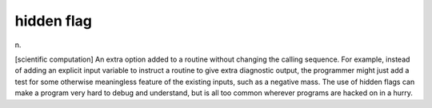 .. _hidden-flag:

============================================================
hidden flag
============================================================

n\.

[scientific computation] An extra option added to a routine without changing the calling sequence.
For example, instead of adding an explicit input variable to instruct a routine to give extra diagnostic output, the programmer might just add a test for some otherwise meaningless feature of the existing inputs, such as a negative mass.
The use of hidden flags can make a program very hard to debug and understand, but is all too common wherever programs are hacked on in a hurry.

